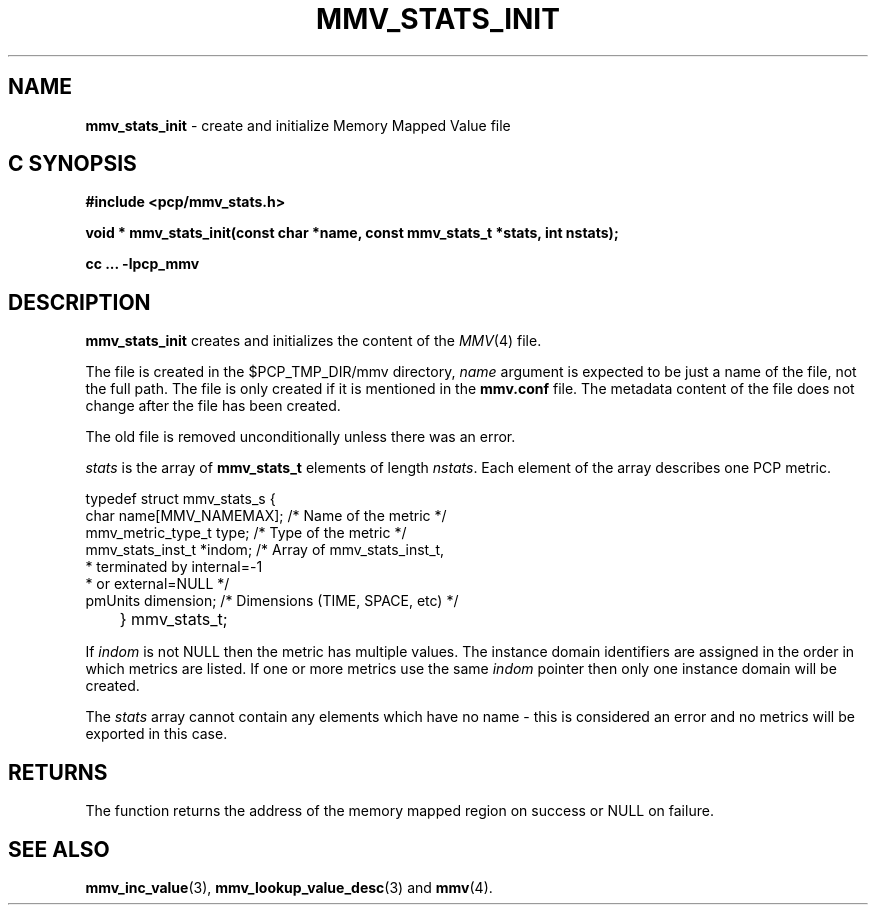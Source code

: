 '\"macro stdmacro
.\"
.\" Copyright (c) 2009 Max Matveev
.\"
.\" This program is free software; you can redistribute it and/or modify it
.\" under the terms of the GNU General Public License as published by the
.\" Free Software Foundation; either version 2 of the License, or (at your
.\" option) any later version.
.\"
.\" This program is distributed in the hope that it will be useful, but
.\" WITHOUT ANY WARRANTY; without even the implied warranty of MERCHANTABILITY
.\" or FITNESS FOR A PARTICULAR PURPOSE.  See the GNU General Public License
.\" for more details.
.\"
.\"
.TH MMV_STATS_INIT 3 "" "Performance Co-Pilot"
.SH NAME
\f3mmv_stats_init\f1 - create and initialize Memory Mapped Value file
.SH "C SYNOPSIS"
.ft 3
#include <pcp/mmv_stats.h>
.sp
.nf
void * mmv_stats_init(const char *name, const mmv_stats_t *stats, int nstats);
.fi
.sp
cc ... \-lpcp_mmv
.ft 1
.SH DESCRIPTION
.P
\f3mmv_stats_init\f1 creates and initializes the content of the 
\f2MMV\f1(4) file.
.P
The file is created in the $PCP_TMP_DIR/mmv directory, \f2name\f1
argument is expected to be just a name of the file, not the full path.
The file is only created if it is mentioned in the \f3mmv.conf\f1 file.
The metadata content of the file does not change after the file has
been created. 
.P
The old file is removed unconditionally unless there was an error.
.P
\f2stats\f1 is the array of \f3mmv_stats_t\f1 elements of length
\f2nstats\f1. Each element of the array describes one PCP metric.
.P
.nf
        typedef struct mmv_stats_s {
            char name[MMV_NAMEMAX];   /* Name of the metric */
            mmv_metric_type_t type;   /* Type of the metric */
            mmv_stats_inst_t *indom;  /* Array of mmv_stats_inst_t,
                                       * terminated by internal=-1 
                                       * or external=NULL */
            pmUnits dimension;        /* Dimensions (TIME, SPACE, etc) */
	} mmv_stats_t;
.fi
.P
If \f2indom\f1 is not NULL then the metric has multiple values. 
The instance domain identifiers are assigned in the order in 
which metrics are listed. If one or more metrics use the same \f2indom\f1
pointer then only one instance domain will be created.
.P
The \f2stats\f1 array cannot contain any elements which have no name -
this is considered an error and no metrics will be exported in this case.
.SH RETURNS
The function returns the address of the memory mapped region on success or
NULL on failure.
.SH SEE ALSO
.BR mmv_inc_value (3),
.BR mmv_lookup_value_desc (3)
and
.BR mmv (4).
